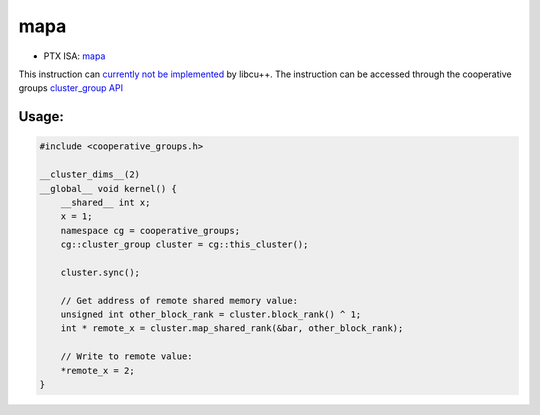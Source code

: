 .. _libcudacxx-ptx-instructions-mapa:

mapa
====

-  PTX ISA: `mapa <https://docs.nvidia.com/cuda/parallel-thread-execution/index.html#data-movement-and-conversion-instructions-mapa>`_

This instruction can `currently not be implemented <https://github.com/NVIDIA/cccl/issues/1414>`_ by libcu++.
The instruction can be accessed through the cooperative groups
`cluster_group API <https://docs.nvidia.com/cuda/cuda-c-programming-guide/index.html#cluster-group>`_

Usage:
------

.. code:: cuda

   #include <cooperative_groups.h>

   __cluster_dims__(2)
   __global__ void kernel() {
       __shared__ int x;
       x = 1;
       namespace cg = cooperative_groups;
       cg::cluster_group cluster = cg::this_cluster();

       cluster.sync();

       // Get address of remote shared memory value:
       unsigned int other_block_rank = cluster.block_rank() ^ 1;
       int * remote_x = cluster.map_shared_rank(&bar, other_block_rank);

       // Write to remote value:
       *remote_x = 2;
   }
